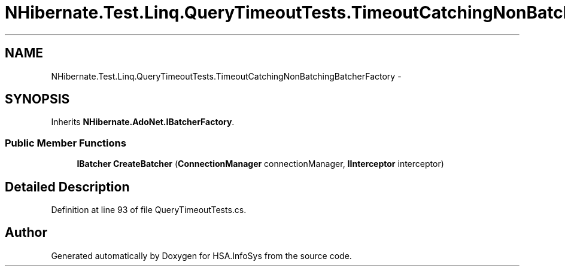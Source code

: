 .TH "NHibernate.Test.Linq.QueryTimeoutTests.TimeoutCatchingNonBatchingBatcherFactory" 3 "Fri Jul 5 2013" "Version 1.0" "HSA.InfoSys" \" -*- nroff -*-
.ad l
.nh
.SH NAME
NHibernate.Test.Linq.QueryTimeoutTests.TimeoutCatchingNonBatchingBatcherFactory \- 
.SH SYNOPSIS
.br
.PP
.PP
Inherits \fBNHibernate\&.AdoNet\&.IBatcherFactory\fP\&.
.SS "Public Member Functions"

.in +1c
.ti -1c
.RI "\fBIBatcher\fP \fBCreateBatcher\fP (\fBConnectionManager\fP connectionManager, \fBIInterceptor\fP interceptor)"
.br
.in -1c
.SH "Detailed Description"
.PP 
Definition at line 93 of file QueryTimeoutTests\&.cs\&.

.SH "Author"
.PP 
Generated automatically by Doxygen for HSA\&.InfoSys from the source code\&.
